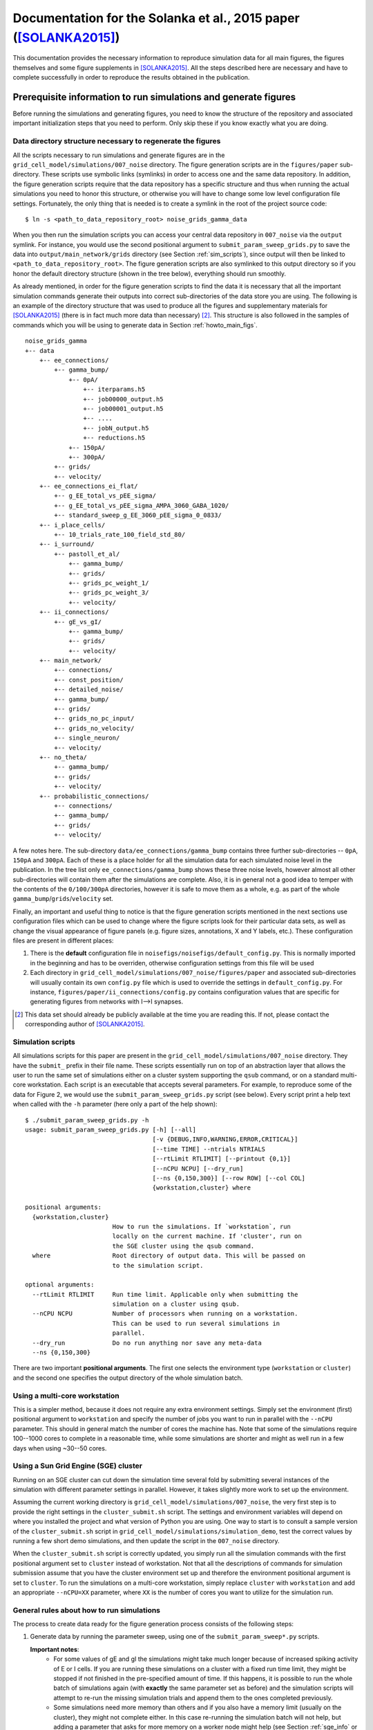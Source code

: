 .. _solanka_et_al:

=================================================================
Documentation for the Solanka et al., 2015 paper ([SOLANKA2015]_)
=================================================================

This documentation provides the necessary information to reproduce simulation
data for all main figures, the figures themselves and some figure supplements
in [SOLANKA2015]_. All the steps described here are necessary and have to
complete successfully in order to reproduce the results obtained in the
publication.


Prerequisite information to run simulations and generate figures
----------------------------------------------------------------

Before running the simulations and generating figures, you need to know the
structure of the repository and associated important initialization steps that
you need to perform. Only skip these if you know exactly what you are doing.

Data directory structure necessary to regenerate the figures
~~~~~~~~~~~~~~~~~~~~~~~~~~~~~~~~~~~~~~~~~~~~~~~~~~~~~~~~~~~~

All the scripts necessary to run simulations and generate figures are in the
``grid_cell_model/simulations/007_noise`` directory. The figure generation
scripts are in the ``figures/paper`` sub-directory. These scripts use symbolic
links (symlinks) in order to access one and the same data repository. In
addition, the figure generation scripts require that the data repository has a
specific structure and thus when running the actual simulations you need to
honor this structure, or otherwise you will have to change some low level
configuration file settings. Fortunately, the only thing that is needed is to
create a symlink in the root of the project source code::

    $ ln -s <path_to_data_repository_root> noise_grids_gamma_data

When you then run the simulation scripts you can access your central data
repository in ``007_noise`` via the ``output`` symlink. For instance, you would
use the second positional argument to ``submit_param_sweep_grids.py`` to save
the data into ``output/main_network/grids`` directory (see Section
:ref:`sim_scripts`), since output will then be linked to
``<path_to_data_repository_root>``. The figure generation scripts are also
symlinked to this output directory so if you honor the default directory
structure (shown in the tree below), everything should run smoothly.

As already mentioned, in order for the figure generation scripts to find the
data it is necessary that all the important simulation commands generate their
outputs into correct sub-directories of the data store you are using. The
following is an example of the directory structure that was used to produce all
the figures and supplementary materials for [SOLANKA2015]_ (there is in fact
much more data than necessary) [#1]_. This structure is also followed in the
samples of commands which you will be using to generate data in Section
:ref:`howto_main_figs`.

::

    noise_grids_gamma
    +-- data
        +-- ee_connections/
            +-- gamma_bump/
                +-- 0pA/
                    +-- iterparams.h5
                    +-- job00000_output.h5
                    +-- job00001_output.h5
                    +-- ....
                    +-- jobN_output.h5
                    +-- reductions.h5
                +-- 150pA/
                +-- 300pA/
            +-- grids/
            +-- velocity/
        +-- ee_connections_ei_flat/
            +-- g_EE_total_vs_pEE_sigma/
            +-- g_EE_total_vs_pEE_sigma_AMPA_3060_GABA_1020/
            +-- standard_sweep_g_EE_3060_pEE_sigma_0_0833/
        +-- i_place_cells/
            +-- 10_trials_rate_100_field_std_80/
        +-- i_surround/
            +-- pastoll_et_al/
                +-- gamma_bump/
                +-- grids/
                +-- grids_pc_weight_1/
                +-- grids_pc_weight_3/
                +-- velocity/
        +-- ii_connections/
            +-- gE_vs_gI/
                +-- gamma_bump/
                +-- grids/
                +-- velocity/
        +-- main_network/
            +-- connections/
            +-- const_position/
            +-- detailed_noise/
            +-- gamma_bump/
            +-- grids/
            +-- grids_no_pc_input/
            +-- grids_no_velocity/
            +-- single_neuron/
            +-- velocity/
        +-- no_theta/
            +-- gamma_bump/
            +-- grids/
            +-- velocity/
        +-- probabilistic_connections/
            +-- connections/
            +-- gamma_bump/
            +-- grids/
            +-- velocity/

A few notes here. The sub-directory ``data/ee_connections/gamma_bump`` contains
three further sub-directories -- ``0pA``, ``150pA`` and ``300pA``. Each of
these is a place holder for all the simulation data for each simulated noise
level in the publication. In the tree list only ``ee_connections/gamma_bump``
shows these three noise levels, however almost all other sub-directories will
contain them after the simulations are complete. Also, it is in general not a
good idea to temper with the contents of the ``0/100/300pA`` directories,
however it is safe to move them as a whole, e.g. as part of the whole
``gamma_bump``/``grids``/``velocity`` set.

Finally, an important and useful thing to notice is that the figure generation
scripts mentioned in the next sections use configuration files which can be
used to change where the figure scripts look for their particular data sets, as
well as change the visual appearance of figure panels (e.g. figure sizes,
annotations, X and Y labels, etc.). These configuration files are present in
different places:

1. There is the **default** configuration file in
   ``noisefigs/noisefigs/default_config.py``. This is normally imported in
   the beginning and has to be overriden, otherwise configuration settings
   from this file will be used

2. Each directory in ``grid_cell_model/simulations/007_noise/figures/paper``
   and associated sub-directories will usually contain its own ``config.py``
   file which is used to override the settings in ``default_config.py``. For
   instance, ``figures/paper/ii_connections/config.py`` contains configuration
   values that are specific for generating figures from networks with I-->I
   synapses.

.. [#1] This data set should already be publicly available at the time you are
        reading this. If not, please contact the corresponding author of
        [SOLANKA2015]_.


.. _sim_scripts:

Simulation scripts
~~~~~~~~~~~~~~~~~~

.. highlight:: console

All simulations scripts for this paper are present in the
``grid_cell_model/simulations/007_noise`` directory. They have the ``submit_``
prefix in their file name. These scripts essentially run on top of an
abstraction layer that allows the user to run the same set of simulations
either on a cluster system supporting the ``qsub`` command, or on a standard
multi-core workstation. Each script is an executable that accepts several
parameters. For example, to reproduce some of the data for Figure 2, we would
use the ``submit_param_sweep_grids.py`` script (see below). Every script print
a help text when called with the ``-h`` parameter (here only a part of the help
shown)::

    $ ./submit_param_sweep_grids.py -h
    usage: submit_param_sweep_grids.py [-h] [--all]
                                       [-v {DEBUG,INFO,WARNING,ERROR,CRITICAL}]
                                       [--time TIME] --ntrials NTRIALS
                                       [--rtLimit RTLIMIT] [--printout {0,1}]
                                       [--nCPU NCPU] [--dry_run]
                                       [--ns {0,150,300}] [--row ROW] [--col COL]
                                       {workstation,cluster} where
    
    positional arguments:
      {workstation,cluster}
                            How to run the simulations. If `workstation`, run
                            locally on the current machine. If 'cluster', run on
                            the SGE cluster using the qsub command.
      where                 Root directory of output data. This will be passed on
                            to the simulation script.
    
    optional arguments:
      --rtLimit RTLIMIT     Run time limit. Applicable only when submitting the
                            simulation on a cluster using qsub.
      --nCPU NCPU           Number of processors when running on a workstation.
                            This can be used to run several simulations in
                            parallel.
      --dry_run             Do no run anything nor save any meta-data
      --ns {0,150,300}

There are two important **positional arguments**. The first one selects the
environment type (``workstation`` or ``cluster``) and the second one specifies
the output directory of the whole simulation batch.

Using a multi-core workstation
~~~~~~~~~~~~~~~~~~~~~~~~~~~~~~

This is a simpler method, because it does not require any extra environment
settings. Simply set the environment (first) positional argument to
``workstation`` and specify the number of jobs you want to run in parallel with
the ``--nCPU`` parameter. This should in general match the number of cores the
machine has. Note that some of the simulations require 100--1000 cores to
complete in a reasonable time, while some simulations are shorter and might as
well run in a few days when using ~30--50 cores.

.. _sge_info:

Using a Sun Grid Engine (SGE) cluster
~~~~~~~~~~~~~~~~~~~~~~~~~~~~~~~~~~~~~

Running on an SGE cluster can cut down the simulation time several fold by
submitting several instances of the simulation with different parameter
settings in parallel. However, it takes slightly more work to set up the
environment.


Assuming the current working directory is
``grid_cell_model/simulations/007_noise``, the very first step is to provide
the right settings in the ``cluster_submit.sh`` script. The settings and
environment variables will depend on where you installed the project and what
version of Python you are using. One way to start is to consult a sample
version of the ``cluster_submit.sh`` script in
``grid_cell_model/simulations/simulation_demo``, test the correct values by
running a few short demo simulations, and then update the script in the
``007_noise`` directory.

When the ``cluster_submit.sh`` script is correctly updated, you simply run all
the simulation commands with the first positional argument set to ``cluster``
instead of workstation. Not that all the descriptions of commands for
simulation submission assume that you have the cluster environment set up and
therefore the environment positional argument is set to ``cluster``. To run the
simulations on a multi-core workstation, simply replace ``cluster`` with
``workstation`` and add an appropriate ``--nCPU=XX`` parameter, where ``XX`` is
the number of cores you want to utilize for the simulation run.


General rules about how to run simulations
~~~~~~~~~~~~~~~~~~~~~~~~~~~~~~~~~~~~~~~~~~

The process to create data ready for the figure generation process consists of
the following steps:

1. Generate data by running the parameter sweep, using one of the
   ``submit_param_sweep*.py`` scripts.

   **Important notes**:
     * For some values of gE and gI the simulations might take much longer
       because of increased spiking activity of E or I cells. If you are
       running these simulations on a cluster with a fixed run time limit, they
       might be stopped if not finished in the pre-specified amount of time. If
       this happens, it is possible to run the whole batch of simulations again
       (with **exactly** the same parameter set as before) and the simulation
       scripts will attempt to re-run the missing simulation trials and append
       them to the ones completed previously.

     * Some simulations need more memory than others and if you also have a
       memory limit (usually on the cluster), they might not complete either.
       In this case re-running the simulation batch will not help, but adding a
       parameter that asks for more memory on a worker node might help (see
       Section :ref:`sge_info` or run ``man qsub`` or alternatively consult
       your local cluster administrator on how to do this).

2. Run data analysis on the generated data, using the submit
   ``submit_analysis_EI.py`` script for most of the simulations, or the
   ``submit_analysis_detailed_noise.py`` script for simulations of detailed
   noise levels (Figure 2H and 3H).

3. Perform the reduction scripts, using either ``aggregate_bumps.py``,
   ``aggregate_grids.py`` or ``aggregate_velocity.py``, depending on the
   simulation type.

4. Run the figure generation scripts.

    

Figure format in the git repository
~~~~~~~~~~~~~~~~~~~~~~~~~~~~~~~~~~~

.. todo::

    Describe figure format for [SOLANKA2015]_.


.. _howto_main_figs:

How to reproduce the figures
----------------------------

Figure 1 -- model description
~~~~~~~~~~~~~~~~~~~~~~~~~~~~~

There are two data sets necessary to generate this figure. The first one
generates data for the single neuron examples using the
``submit_single_neuron.py`` script:

::

    $ ./submit_single_neuron.py -v DEBUG --ntrials=1 workstation output/main_network

This is a short script which runs only for a few seconds. Next the sample of
connection weights need to be generated, using the
``submit_param_sweep_connections.py`` script:

::

    $ ./submit_param_sweep_connections.py -v DEBUG --ntrials=1 --probabilistic_synapses=0 workstation output/main_network --nCPU=4

This simulation saves connection weight matrices of E->I and I->E connections
for various values of gE and gI. Only a subset is used. the --nCPU parameter
can be changed to speed up the data generation in case more than 4 processors
are available.

The data for figure 1 do not require any analysis or reduction steps. Therefore
to generate the figures, change to
``grid_cell_model/simulations/007_noise/figures/paper`` and run

::

    $ ./figure_model.py

This should create all the necessary panels for Figure 1 in the ``panels``
directory. The associated files are ``network_layers.png``,
``fig_conn_func_E_surr.pdf``, ``figure_connections_examples_*.pdf`` and
``grids_Vm_example_*.pdf``. Alternatively, ``ai/figure_model.ai`` contains the
full figure with these panels.


.. _fig2:

Figure 2 -- simulations of grid fields
~~~~~~~~~~~~~~~~~~~~~~~~~~~~~~~~~~~~~~

This figure shows how changes in gE and gI influence grid firing fields. When
running everything from scratch, there are 3 important steps in order to
generate the data:

1. Run the velocity calibration simulations (cf. methods section in the
   publication).

2. Generate/update the bump slope data in the repository from step 1.

3. Run the full simulations of animal movement. This step will produce data
   necessary to analyze spatial firing fields.

The data from steps 1. and 2. are already present in the git repository and
take a relatively long time to run. Therefore, if you strictly do not need to
work with this data you can completely skip these steps and only run the
simulations of animal movement.


.. _grids_main_3noise:

Simulations for the three noise levels (0, 150, 300 pA)
^^^^^^^^^^^^^^^^^^^^^^^^^^^^^^^^^^^^^^^^^^^^^^^^^^^^^^^

1. **Velocity calibration simulations**.

   To generate data to calibrate the velocity inputs in the network, run the
   following scripts:

   ::

     $ ./submit_param_sweep_velocity.py -v DEBUG --ntrials=10 cluster output/main_network/velocity --rtLimit="12:00:00"

   Note that you can replace the ``cluster`` parameter with ``workstation`` and
   an appropriate ``--nCPU`` parameter setting if you do not have Sun Grid
   Engine environment which provides the ``qsub`` command. Note, however, that
   these simulations will need to run 961 separate simulation runs (one run for
   each value of gE and gI) and you will therefore need at least 100-1000
   processor ready in order for this step to complete in a reasonable time.

   When this step is complete, you need to run data post-processing, that,
   again, can take up to an hour (or perhaps more) for each of the gE and gI
   values:

   ::

      $ ./submit_analysis_EI.py --rtLimit="03:00:00" -v DEBUG --shape 31 31 --ignoreErrors cluster output/main_network/velocity/ velocity --ns_all

   This script will analyze the data and save the results into the original
   files.

2. **Update bump slope data**.

   After you have successfully finished step 1., you need to "aggregate" the
   data into a more compact form that will then be used for submission of the
   full simulations in the next step. This is done by the
   ``aggregate_velociy.py`` script:

   ::

      $ ./aggregate_velocity.py -v DEBUG --ns=0pA --ntrials=10 --shape 31 31 even-spacing output/main_network/velocity

   This script extracts all important data from each simulation run and creates
   one file (in the directory that is relevant to each of the noise levels),
   ``reductions.h5``, which can be accessed much faster than the individual
   simulation run files. Note that you will need to repeat the step for each of
   the noise levels that is specified by the ``--ns`` parameter (abbreviation
   for noise_sigma), i.e.  for sigma = 0 pA you use ``--ns=0pA``, for sigma =
   150 pA you would use ``--ns=150pA`` and for sigma = 300 pA you would use
   ``--ns=300pA``.

   Next, you need to update these generated bump slope data in the git
   repository itself. Now change to the ``007_noise/bump_slope_data`` directory
   and run:

   ::

      $ ./update_reductions.sh

   This will extract the bump slope data from the ``reductions.h5`` file
   described previously, and put this data into special files, named
   ``bump_slope_XXXpA.h5``, where ```XXX``` will be 0, 150 or 300. Currently
   there is no way how to have several versions of this data in one place, so
   every time you run this script, the old data will be overwritten. As the
   last step, do not forget to commit this new data into the repository.

3. **Full simulations**.

   After the first steps are complete, you then need to run the simulations of
   an animal moving in an arena. This is accomplished by the
   ``submit_param_sweep_grids.py`` script. Again, this is ideal to run as a
   batch job on a cluster, by issuing the following command:

   ::

      $ ./submit_param_sweep_grids.py -v DEBUG --rtLimit="32:00:00" --ntrials=4 cluster output/main_network/grids

   .. note::

      Note here that the ``--rtLimit`` parameter is quite high. The run time
      for some of the gE and gI parameters can be up to 8h. Some of the
      simulations will not finish at all (as is the case with the velocity
      calibration simulations). In general, for each trial in this
      simulations set you will need at least 8h of run time. If your cluster
      does not allow you to use 32h run time limit, you can perform the
      simulation script 4 times with ``rtLimit="08:00:00" --ntrials=1``
      (waiting for each batch of trials to complete fully). When the same
      script is run with the same output directory, the simulation will try
      to append unfinished trials to the already exisiting ones, instead of
      overwriting the old data.

   As with the velocity calibration simulations, after this step is complete
   you need to run the analysis script:

   ::

      $ ./submit_analysis_EI.py -v DEBUG --rtLimit="01:30:00" --shape 31 31 --ignoreErrors cluster output/main_network/grids/ grids --ns_all

   This will perform analysis of firing fields and will save the data for each
   trial into the original files.

   After you are complete with this step, you need to 'aggregate' the data
   again, by running ``aggregate_grids.py`` and using the correct value of the
   ``--ns`` parameter for each noise level:

   ::

      $ ./aggregate_grids.py -v DEBUG --ntrials=4 --shape 31 31 even-spacing output/main_network/grids/ --ns=0pA

   Also note that ``--ntrials`` has to be explicitly stated on the command
   line. The system is not sophisticated enough to be able to determine how
   many trials have been run.


.. _grids_main_detailed_noise:

Simulations for noise levels with finer increase (0 - 300 pA, 10 pA steps)
^^^^^^^^^^^^^^^^^^^^^^^^^^^^^^^^^^^^^^^^^^^^^^^^^^^^^^^^^^^^^^^^^^^^^^^^^^

One of the panels in Figure 2 contains gridness score of networks as a function
of the noise level. Here the noise level varies from 0 to 300 pA, in 10 pA
steps. The steps to generate the data are similar to the previous section, but
the script have a ``_noise`` suffix in their name.

1. **Velocity calibration simulations**.

   For the velocity calibration you need to run (cf. :ref:`grids_main_3noise`)

   ::

      $ ./submit_param_sweep_velocity_noise.py -v DEBUG --rtLimit="12:00:00" --ntrials=10 --EI_type=EI-1_3 cluster output/main_network/detailed_noise/velocity
      $ ./submit_param_sweep_velocity_noise.py -v DEBUG --rtLimit="12:00:00" --ntrials=10 --EI_type=EI-3_1 cluster output/main_network/detailed_noise/velocity

   The first line is for simulations in which gE = 1 nS and gI = 3 nS, and the
   second line is for simulations simulations in which gE = 3 nS and gI = 1 nS.

   Once the simulations are complete, the next step is to run the data
   analysis:

   ::

      $ ./submit_analysis_detailed_noise.py --rtLimit="03:00:00" -v DEBUG --where=output/main_network/detailed_noise/velocity/ --type=velocity --env=cluster --all-positions --ignoreErrors

   This is only needed to be run once for both of the simulation runs described
   above.

   As in the other simulations, you now need to 'aggregate' some of the data,
   by running:

   ::

      $ ./aggregate_velocity.py -v DEBUG --shape 31 9 detailed-noise output/main_network/detailed_noise/velocity/ --position=EI-1_3
      $ ./aggregate_velocity.py -v DEBUG --shape 31 9 detailed-noise output/main_network/detailed_noise/velocity/ --position=EI-3_1

   **Be very careful** to keep the shape parameter as ``--shape 31 9``,
   otherwise you will not be able to successfully complete the next steps. This
   will produce the ``reductions.h5`` file for each of the directories in
   ``output/main_network/detailed_noise/velocity``.

2. **Update bump slope data**.

   Here you simply change directory to ``007_noise/bump_slope_data`` and run

   ::

      $ ./update_detailed_noise.sh

   Again, this will overwrite the old data and it is also good to commit the
   changes into the repository.

3. **Full simulations**.

   This step generates the data from simulations of animal movement, but in
   this case the noise is varied using much finer steps. You need to run
   separate batches for the different network conditions (gE and gI values):

   ::

      $ ./submit_param_sweep_grids_noise.py -v DEBUG --where=output/main_network/detailed_noise/grids --env workstation --position EI-1_3
      $ ./submit_param_sweep_grids_noise.py -v DEBUG --where=output/main_network/detailed_noise/grids --env workstation --position EI-1_3

   When this is complete, the next step is to run the analysis on these two
   data sets (only the following command is necessary):

   ::

      $ ./submit_analysis_detailed_noise.py --rtLimit="01:30:00" -v DEBUG --where=output/main_network/detailed_noise/grids/ --type=grids --env=cluster --all-positions --ignoreErrors

   And after that 'aggregate' the important data from all the data sets:

   ::

      $ ./aggregate_grids.py -v DEBUG --shape 31 9 detailed-noise output/main_network/detailed_noise/grids/ --position=EI-1_3 --ntrials=1
      $ ./aggregate_grids.py -v DEBUG --shape 31 9 detailed-noise output/main_network/detailed_noise/grids/ --position=EI-3_1 --ntrials=1


Generate the figure
^^^^^^^^^^^^^^^^^^^

After you have successfully completed all the main steps from Sections
:ref:`grids_main_3noise` and :ref:`grids_main_detailed_noise`, you should be
ready to generate all the panels for Figure 2. To do this, change directory to
``grid_cell_model/simulations/007_noise/figures/paper`` and run

::

    $ ./figure_grids.py --grids --examplesFlag --examples_colorbar --detailed_noise --diff_sweep

This will generate PDF files with the ``grids_`` prefix in the ``panels``
directory. The assembled figure is in ``ai/figure_grids.ai``. To properly show
the figure (since the AI file contains only **links** to the figure panels and
these links are absolute) you will need to open it and point the editor to the
correct files that are in *your* ``panels`` directory.


Figures 3, 4 and 5 -- gamma activity, bump attractors and seizure-like activity
~~~~~~~~~~~~~~~~~~~~~~~~~~~~~~~~~~~~~~~~~~~~~~~~~~~~~~~~~~~~~~~~~~~~~~~~~~~~~~~

All of these figures use data from the common data set which simulates a
stationary bump attractor with velocity and place cell inputs switched off.
Moreover, to generate scatter plots where gridness score appears on the Y axis,
you need to have completed all the steps simulations from section
:ref:`grids_main_3noise` because the generation process requires gridness
scores from this data set as well.

Generate common data of stationary bump attractors
^^^^^^^^^^^^^^^^^^^^^^^^^^^^^^^^^^^^^^^^^^^^^^^^^^

This step is more straightforward, because the simulations do not use any
velocity input calibration. Again, change the directory to the root of the
simulation scripts (``grid_cell_model/simulations/007_noise``) and run

::

    $ ./submit_param_sweep_gamma.py -v DEBUG cluster output/main_network/gamma_bump/ --ntrials=5 --rtLimit="03:00:00"

These simulations usually take much shorter and it should also be possible to
run them on a simple workstation in a reasonable time with 32 -- 64 processors.

Once this step is complete, it is necessary to run the analysis script (this
will do the work for all noise levels).

::

    $ ./submit_analysis_EI.py --rtLimit="01:30:00" --shape 31 31 --ignoreErrors cluster output/main_network/gamma_bump/ bump gamma --ns_all

And after this step is done, 'aggregate' the data into a more compact form,
this time using 3 commands:

::

    $ ./aggregate_bumps.py -v DEBUG --ntrials=5 --shape 31 31 even-spacing output/main_network/gamma_bump/ --ns=0pA
    $ ./aggregate_bumps.py -v DEBUG --ntrials=5 --shape 31 31 even-spacing output/main_network/gamma_bump/ --ns=150pA
    $ ./aggregate_bumps.py -v DEBUG --ntrials=5 --shape 31 31 even-spacing output/main_network/gamma_bump/ --ns=300pA


Simulations with finer noise level increase (0 -- 300 pA, 10 pA steps)
^^^^^^^^^^^^^^^^^^^^^^^^^^^^^^^^^^^^^^^^^^^^^^^^^^^^^^^^^^^^^^^^^^^^^^

Here we need to do a similar procedure as in the description of :ref:`fig2`,
except that the simulations will take much shorter time. First, run the
simulation scripts, for both values of gE and gI (i.e. ``--position=EI-1_3``
stands for gE = 1 nS; gI = 3 nS):

::

    $ ./submit_param_sweep_gamma_noise.py -v DEBUG --ntrials=5 --rtLimit="03:00:00" cluster output/main_network/detailed_noise/gamma_bump --position=EI-1_3
    $ ./submit_param_sweep_gamma_noise.py -v DEBUG --ntrials=5 --rtLimit="03:00:00" cluster output/main_network/detailed_noise/gamma_bump --position=EI-3_1

Now run the analysis scripts for both cases

::

    $ ./submit_analysis_detailed_noise.py --where=output/main_network/detailed_noise/gamma_bump/ --type gamma --env cluster --all-positions --ignoreErrors --rtLimit="01:30:00"
    $ ./submit_analysis_detailed_noise.py --where=output/main_network/detailed_noise/gamma_bump/ --type bump --env cluster --all-positions --ignoreErrors --rtLimit="01:30:00"

And when finished, 'aggregate' the data into a more compact form:

::

    $ ./aggregate_bumps.py -v DEBUG --shape 31 9 detailed-noise output/main_network/detailed_noise/gamma_bump/ --position=EI-1_3 --ntrials=5 --positions --AC 
    $ ./aggregate_bumps.py -v DEBUG --shape 31 9 detailed-noise output/main_network/detailed_noise/gamma_bump/ --position=EI-3_1 --ntrials=5 --positions --AC 

Again, make sure that the ``--shape 31 9`` parameter is entered exactly as it
is here, since not doing so will produce incorrect data and the figure
generation steps will then fail.

Once this is done, you are ready to generate the figures.


Generate the figures
^^^^^^^^^^^^^^^^^^^^

To generate the figures, change your working directory to
``grid_cell_model/simulations/007_noise/figures/paper`` and follow the next
steps.

 1. **Figure 3 - gamma activity** -- run: ``./figure_gamma.py``. This will
    generate figure panels with the ``gamma_`` prefix [#gamma_fnames]_. The
    fully assembled figure is then in ``ai/figure_gamma.ai``. As with other
    AI files you will need to set the links to the figure panels properly when
    you first open the file (after you have run the figure generation script).

 2. **Figure 4 - bump attractor activity** -- run ``./figure_bumps.py``. This
    will generate figures with the ``bumps_`` prefix [#bumps_fnames]_. The
    fully assembled figure is then in ``ai/figure_bumps.ai``.

 3. **Figure 5 - seizure-like activity** -- run ``./figure_seizures.py``. This
    will generate figures with various (and perhaps a little confusing)
    prefixes in the ``panels`` directory. The file names to look for are the
    following

      * ``bumps_raster*.pdf``

      * ``bumps_rate*.pdf``

      * ``bumps_popMaxFR_sweep*.pdf``

      * ``bumps_seizureProportion_sweep0.pdf``

      * ``maxFR_gridness_scatter_all.pdf``

      * ``PSeizure_gridness_scatter_all.pdf``

    Again, the fully assembled figure is in ``ai/figure_seizures.ai``.

    
.. [#gamma_fnames] Some file names will have a ``gammaFreq_`` prefix. This
                   script also generates panels for Figure 3 -- figure
                   supplement 4. These will have a ``gridness_filt_`` prefix in
                   their file name.

.. [#bumps_fnames] The file names for some of the scatter plots will be
                   ``gamma_scatter_gamma_pbumps_all_exp.pdf`` and
                   ``gamma_scatter_gamma_pbumps_all.pdf``.


Figure 6 -- Simulations without theta input
~~~~~~~~~~~~~~~~~~~~~~~~~~~~~~~~~~~~~~~~~~~

These simulations show seizure-like activity and gridness score in networks
where theta frequency inputs are replaced with a constant input with the same
mean amplitude. To generate this figure it is necessary to run simulations of
the stationary attractors, velocity calibration, and simulations of animal
movement. The procedure is very similar to the one for the previous figures,
except that some parameters need to be changed. Therefore, there is a separate
set of simulation scripts that are pertinent to this figure. These scripts have
the ``_no_theta`` suffix in their file names.

Simulations of stationary attractors
^^^^^^^^^^^^^^^^^^^^^^^^^^^^^^^^^^^^

To run the simulations, simply run the following command:

::

    $ ./submit_param_sweep_gamma_no_theta.py -v DEBUG cluster output/no_theta/gamma_bump/ --ntrials=5 --rtLimit="03:00:00"

And afterwards perform the analysis step:

::

    $ ./submit_analysis_EI.py --rtLimit="02:00:00" --shape 31 31 --ignoreErrors cluster output/no_theta/gamma_bump/ bump gamma --ns_all

And the 'aggregation' step:

::

    $ ./aggregate_bumps.py -v DEBUG --ntrials=5 --shape 31 31 even-spacing output/no_theta/gamma_bump/ --ns=0pA
    $ ./aggregate_bumps.py -v DEBUG --ntrials=5 --shape 31 31 even-spacing output/no_theta/gamma_bump/ --ns=150pA
    $ ./aggregate_bumps.py -v DEBUG --ntrials=5 --shape 31 31 even-spacing output/no_theta/gamma_bump/ --ns=300pA


Velocity calibration simulations
^^^^^^^^^^^^^^^^^^^^^^^^^^^^^^^^

This step is basically the same as in Section :ref:`grids_main_3noise`, except
that we now have to run slightly different scripts. Here is the slightly
abridged description of what needs to be run.

::

  $ ./submit_param_sweep_velocity_no_theta.py -v DEBUG --ntrials=10 cluster output/no_theta/velocity --rtLimit="12:00:00"

When this step is complete, you need to run data post-processing:


::

    $ ./submit_analysis_EI.py --rtLimit="03:00:00" -v DEBUG --shape 31 31 --ignoreErrors cluster output/no_theta/velocity/ velocity

This script will analyze the data and save the results into the original files.
Next you would want to run the 'aggregation' step for the generated velocity
data:

::

    $ ./aggregate_velocity.py -v DEBUG --ntrials=10 --shape 31 31 even-spacing output/no_theta/velocity --ns=0pA
    $ ./aggregate_velocity.py -v DEBUG --ntrials=10 --shape 31 31 even-spacing output/no_theta/velocity --ns=150pA 
    $ ./aggregate_velocity.py -v DEBUG --ntrials=10 --shape 31 31 even-spacing output/no_theta/velocity --ns=300pA 

Next, you need to update these generated bump slope data in the git
repository itself. Now change to the ``007_noise/bump_slope_data`` directory
and run:

::

   $ ./update_no_theta.sh

This will extract the bump slope data from the ``reductions.h5`` files
described previously, and put this data into special files, named
``bump_slope_no_theta_XXXpA.h5``, where ```XXX``` will be 0, 150 or 300.
Currently there is no way how to have several versions of this data in one
place, so every time you run this script, the old data will be overwritten. As
the last step, do not forget to commit this new data into the repository.


Simulations of animal movement
^^^^^^^^^^^^^^^^^^^^^^^^^^^^^^

These are again very similar to the full simulations in Section
:ref:`grids_main_3noise`, but you will use a different script and in this case
we run only 3 trials:

::

   $ ./submit_param_sweep_grids_no_theta.py -v DEBUG --rtLimit="32:00:00" --ntrials=3 cluster output/no_theta/grids

Next, perform the analysis step:

::

   $ ./submit_analysis_EI.py -v DEBUG --rtLimit="02:00:00" --shape 31 31 --ignoreErrors cluster output/no_theta/grids/ grids --ns_all

and run the 'aggregation' script:

::

   $ ./aggregate_grids.py -v DEBUG --ntrials=3 --shape 31 31 even-spacing output/main_network/grids/ --ns=0pA

Also note that ``--ntrials`` has to be explicitly stated on the command
line. The system is not sophisticated enough to be able to determine how
many trials have been run.


Figure generation
^^^^^^^^^^^^^^^^^

After you have completed all the simulations and analysis, you are ready to
generate the figures. Change your working directory to
``grid_cell_model/simulations/007_noise/figures/paper/no_theta``. Now you have
two options:

 * The first one is to simply run ``make``. This will generate all the
   necessary figure panels into the ``panels`` directory. However there will
   be many more panels and figures present than what is in the main Figure 6
   (some of them are in the supplementary materials).

 * Or run ``./figure_seizures.py`` *and* ``./figure_grids.py``, which is a
   subset of scripts that are called by ``Make``.

Now the fully assembled figure is in ``ai/figure_grids_main.py``. If you just
want to inspect the panels separately, then the files you should be looking for
are:

  * ``paper_bumps_popMaxFR_sweep*.pdf``

  * ``grids_examples*.pdf``

  * ``grid_sweeps*.pdf``



Figure 7 -- I --> I synapses
~~~~~~~~~~~~~~~~~~~~~~~~~~~~

The protocol to generate the data for simulations of networks with I --> I
synapses is basically similar to the one described in Section
:ref:`grids_main_3noise`, excepts that the scripts use a slightly updated form
of parameters that need to be supplied on command line. To generate all the
parts of the figure, follow all the next sub-sections.

Simulations of stationary attractors
^^^^^^^^^^^^^^^^^^^^^^^^^^^^^^^^^^^^

Here we again have our three usual steps of data generation and analysis. First
run

::

    $ ./submit_param_sweep_gamma_ii_connections.py -v DEBUG --time=10e3 --ntrials=5 \
            --rtLimit="03:00:00" cluster output/ii_connections/gE_vs_gI/gamma_bump  \
            g_AMPA_total g_GABA_total --range1 0 6120 204 --range2 0 6120 204

After this step is finished, analyze the data by running: 

::

    $ ./submit_analysis_EI.py --rtLimit="01:30:00" --shape 31 31 --ignoreErrors \
            cluster output/ii_connections/gE_vs_gI/gamma_bump bump gamma --ns_all

And afterwards run the 'aggregation' step:

::

    $ ./aggregate_bumps.py -v DEBUG --ntrials=5 --shape 31 31 even-spacing \
            output/ii_connections/gE_vs_gI/gamma_bump --ns=0pA

    $ ./aggregate_bumps.py -v DEBUG --ntrials=5 --shape 31 31 even-spacing \
            output/ii_connections/gE_vs_gI/gamma_bump --ns=150pA

    $ ./aggregate_bumps.py -v DEBUG --ntrials=5 --shape 31 31 even-spacing \
            output/ii_connections/gE_vs_gI/gamma_bump --ns=300pA
 


Velocity calibration simulations
^^^^^^^^^^^^^^^^^^^^^^^^^^^^^^^^

This step is basically the same as in Section :ref:`grids_main_3noise`, except
that we now have to run slightly different scripts, with the
``_ii_connections.py`` suffix. Here is a slightly abridged description of what
needs to be run.

::

    $ ./submit_param_sweep_velocity_ii_connections.py -v DEBUG --time=10e3 \
            --ntrials=10 --rtLimit="12:00:00" \
            cluster output/ii_connections/gE_vs_gI/velocity \
            g_AMPA_total g_GABA_total --range1 0 6120 204 --range2 0 6120 204

When this step is complete, you need to run data post-processing:

::

    $ ./submit_analysis_EI.py --rtLimit="03:00:00" -v DEBUG --shape 31 31 --ignoreErrors \
            cluster output/ii_connections/gE_vs_gI/velocity velocity

This script will analyze the data and save the results into the original files.
Next you would want to run the 'aggregation' step for the generated velocity
data:

::

    $ ./aggregate_velocity.py -v DEBUG --ntrials=10 --shape 31 31 even-spacing \
            output/ii_connections/gE_vs_gI/velocity --ns=0pA

    $ ./aggregate_velocity.py -v DEBUG --ntrials=10 --shape 31 31 even-spacing \
            output/ii_connections/gE_vs_gI/velocity --ns=150pA 

    $ ./aggregate_velocity.py -v DEBUG --ntrials=10 --shape 31 31 even-spacing \
            output/ii_connections/gE_vs_gI/velocity --ns=300pA 

Next, you need to update these generated bump slope data in the git
repository itself. Now change to the ``007_noise/bump_slope_data`` directory
and run:

::

   $ ./update_ii_connections.sh

This will extract the bump slope data from the ``reductions.h5`` files
described previously, and put this data into special files, named
``bump_slope_ii_connections_XXXpA.h5``, where ```XXX``` will be 0, 150 or 300.
Currently there is no way how to have several versions of this data in one
place, so every time you run this script, the old data will be overwritten. As
the last step, do not forget to commit this new data into the repository.


Simulations of animal movement
^^^^^^^^^^^^^^^^^^^^^^^^^^^^^^

These are again very similar to the full simulations in Section
:ref:`grids_main_3noise`, but you will use a different script and in this case
we in fact run only 1 trial:

::

    $ ./submit_param_sweep_grids_ii_connections.py -v DEBUG --time=600e3 \
            --ntrials=1 --rtLimit="08:00:00" \
            cluster output/ii_connections/gE_vs_gI/grids \
            g_AMPA_total g_GABA_total --range1 0 6120 204 --range2 0 6120 204

Next, perform the analysis step:

::

   $ ./submit_analysis_EI.py -v DEBUG --rtLimit="02:00:00" --shape 31 31 --ignoreErrors \
        cluster output/ii_connections/gE_vs_gI/grids grids --ns_all

and run the 'aggregation' script:

::

   $ ./aggregate_grids.py -v DEBUG --ntrials=1 --shape 31 31 \
        even-spacing output/ii_connections/gE_vs_gI/grids --ns=0pA

   $ ./aggregate_grids.py -v DEBUG --ntrials=1 --shape 31 31 \
        even-spacing output/ii_connections/gE_vs_gI/grids --ns=150pA

   $ ./aggregate_grids.py -v DEBUG --ntrials=1 --shape 31 31 \
        even-spacing output/ii_connections/gE_vs_gI/grids --ns=300pA

Also note that ``--ntrials`` has to be explicitly stated on the command
line. The system is not sophisticated enough to be able to determine how
many trials have been run.


Figure generation
^^^^^^^^^^^^^^^^^

Since the main figure contains panels from different data sets, it is necessary
to run more than one figure generation script. Change your working directory to
``grid_cell_model/simulations/007_noise/figures/paper/ii_connections``. Now run
exactly these scripts, which will generate files into the ``panels``
sub-directory:

  1. ``./figure_grids.py``. This will generate files with a ``grids_`` prefix.

  2. ``./figure_gamma.py``. This will generate files with a ``gamma_`` prefix.

The fully assembled figure is now in ``ai/figure_gamma_grids_mainfig.ai``.
Again, you need to set up links to files in the ``panels`` sub-directory right
after you have opened the file for the first time.

.. note::

    In this directory there are many more files than necessary. If you have the
    original (and hopefully now already published) data set, you could run
    ``make``, which will recreate the full set of figures relevant to I-I
    synapses. These figures are not published in [SOLANKA2015]_, but might
    nevertheless be useful.


How to reproduce Figure supplements
-----------------------------------


References
----------

.. [SOLANKA2015] Solanka, L, van Rossum, M.C.W., and Nolan, M.F. (2015). Noise
   promotes independent control of gamma oscillations and grid firing within
   recurrent attractor networks. In Preparation.

